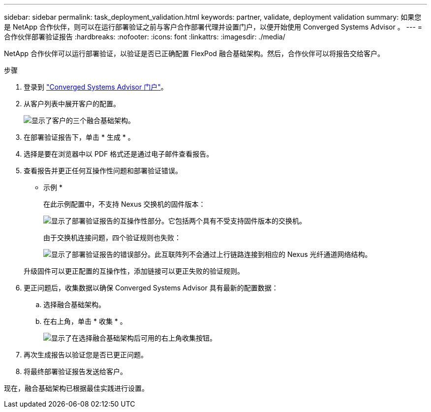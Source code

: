 ---
sidebar: sidebar 
permalink: task_deployment_validation.html 
keywords: partner, validate, deployment validation 
summary: 如果您是 NetApp 合作伙伴，则可以在运行部署验证之前与客户合作部署代理并设置门户，以便开始使用 Converged Systems Advisor 。 
---
= 合作伙伴部署验证报告
:hardbreaks:
:nofooter: 
:icons: font
:linkattrs: 
:imagesdir: ./media/


[role="lead"]
NetApp 合作伙伴可以运行部署验证，以验证是否已正确配置 FlexPod 融合基础架构。然后，合作伙伴可以将报告交给客户。

.步骤
. 登录到 https://csa.netapp.com/["Converged Systems Advisor 门户"^]。
. 从客户列表中展开客户的配置。
+
image:screenshot_partner_customer_list.gif["显示了客户的三个融合基础架构。"]

. 在部署验证报告下，单击 * 生成 * 。
. 选择是要在浏览器中以 PDF 格式还是通过电子邮件查看报告。
. 查看报告并更正任何互操作性问题和部署验证错误。
+
* 示例 *

+
在此示例配置中，不支持 Nexus 交换机的固件版本：

+
image:screenshot_validation_interop.gif["显示了部署验证报告的互操作性部分。它包括两个具有不受支持固件版本的交换机。"]

+
由于交换机连接问题，四个验证规则也失败：

+
image:screenshot_validation_errors.gif["显示了部署验证报告的错误部分。此互联阵列不会通过上行链路连接到相应的 Nexus 光纤通道网络结构。"]

+
升级固件可以更正配置的互操作性，添加链接可以更正失败的验证规则。

. 更正问题后，收集数据以确保 Converged Systems Advisor 具有最新的配置数据：
+
.. 选择融合基础架构。
.. 在右上角，单击 * 收集 * 。
+
image:screenshot_collect_button.gif["显示了在选择融合基础架构后可用的右上角收集按钮。"]



. 再次生成报告以验证您是否已更正问题。
. 将最终部署验证报告发送给客户。


现在，融合基础架构已根据最佳实践进行设置。
